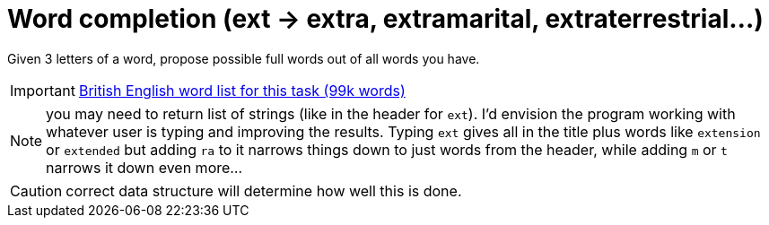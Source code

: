 # Word completion (ext → extra, extramarital, extraterrestrial…)

Given 3 letters of a word, propose possible full words out of all words you have.

IMPORTANT: http://lafk.pl/QA_Auto_Funicular/progText/british-english[British English word list for this task (99k words)]

NOTE: you may need to return list of strings (like in the header for `ext`). I'd envision the program working with whatever user is typing and improving the results. Typing `ext` gives all in the title plus words like `extension` or `extended` but adding `ra` to it narrows things down to just words from the header, while adding `m` or `t` narrows it down even more...

CAUTION: correct data structure will determine how well this is done.
